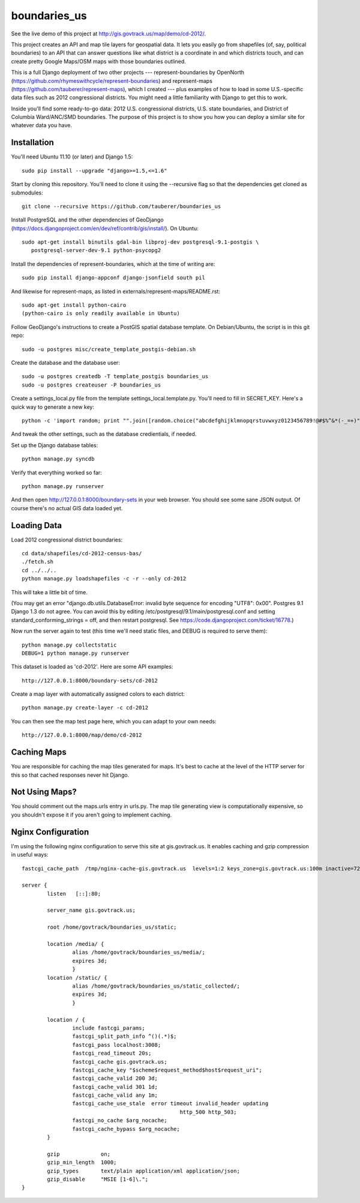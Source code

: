 =============
boundaries_us
=============

See the live demo of this project at http://gis.govtrack.us/map/demo/cd-2012/.

This project creates an API and map tile layers for geospatial data. It lets you easily go from shapefiles (of, say, political boundaries) to an API that can answer questions like what district is a coordinate in and which districts touch, and can create pretty Google Maps/OSM maps with those boundaries outlined.

This is a full Django deployment of two other projects --- represent-boundaries by OpenNorth (https://github.com/rhymeswithcycle/represent-boundaries) and represent-maps (https://github.com/tauberer/represent-maps), which I created --- plus examples of how to load in some U.S.-specific data files such as 2012 congressional districts. You might need a little familiarity with Django to get this to work.

Inside you'll find some ready-to-go data: 2012 U.S. congressional districts, U.S. state boundaries, and District of Columbia Ward/ANC/SMD boundaries. The purpose of this project is to show you how you can deploy a similar site for whatever data you have.


Installation
------------

You'll need Ubuntu 11.10 (or later) and Django 1.5::

  sudo pip install --upgrade "django>=1.5,<=1.6"

Start by cloning this repository. You'll need to clone it using the --recursive flag so that the dependencies get cloned as submodules::

  git clone --recursive https://github.com/tauberer/boundaries_us

Install PostgreSQL and the other dependencies of GeoDjango (https://docs.djangoproject.com/en/dev/ref/contrib/gis/install/). On Ubuntu::

  sudo apt-get install binutils gdal-bin libproj-dev postgresql-9.1-postgis \
     postgresql-server-dev-9.1 python-psycopg2

Install the dependencies of represent-boundaries, which at the time of writing are::

  sudo pip install django-appconf django-jsonfield south pil
  
And likewise for represent-maps, as listed in externals/represent-maps/README.rst::

  sudo apt-get install python-cairo
  (python-cairo is only readily available in Ubuntu)

Follow GeoDjango's instructions to create a PostGIS spatial database template.
On Debian/Ubuntu, the script is in this git repo::

  sudo -u postgres misc/create_template_postgis-debian.sh 

Create the database and the database user::

  sudo -u postgres createdb -T template_postgis boundaries_us
  sudo -u postgres createuser -P boundaries_us

Create a settings_local.py file from the template settings_local.template.py. You'll need to fill in SECRET_KEY. Here's a quick way to generate a new key::

  python -c 'import random; print "".join([random.choice("abcdefghijklmnopqrstuvwxyz0123456789!@#$%^&*(-_=+)") for i in range(50)])'

And tweak the other settings, such as the database credientials, if needed.
  
Set up the Django database tables::

  python manage.py syncdb
  
Verify that everything worked so far::

  python manage.py runserver
  
And then open http://127.0.0.1:8000/boundary-sets in your web browser. You should see some sane JSON output. Of course there's no actual GIS data loaded yet.

Loading Data
------------

Load 2012 congressional district boundaries::

  cd data/shapefiles/cd-2012-census-bas/
  ./fetch.sh
  cd ../../..
  python manage.py loadshapefiles -c -r --only cd-2012

This will take a little bit of time.
  
(You may get an error "django.db.utils.DatabaseError: invalid byte sequence for encoding "UTF8": 0x00". Postgres 9.1 Django 1.3 do not agree. You can avoid this by editing /etc/postgresql/9.1/main/postgresql.conf and setting standard_conforming_strings = off, and then restart postgresql. See https://code.djangoproject.com/ticket/16778.)

Now run the server again to test (this time we'll need static files, and DEBUG is required to serve them)::

  python manage.py collectstatic
  DEBUG=1 python manage.py runserver

This dataset is loaded as 'cd-2012'. Here are some API examples::

  http://127.0.0.1:8000/boundary-sets/cd-2012
  
Create a map layer with automatically assigned colors to each district::
	
  python manage.py create-layer -c cd-2012
  
You can then see the map test page here, which you can adapt to your own needs::

   http://127.0.0.1:8000/map/demo/cd-2012

Caching Maps
------------

You are responsible for caching the map tiles generated for maps. It's best to cache at the level of the HTTP server for this so that cached responses never hit Django.

Not Using Maps?
---------------

You should comment out the maps.urls entry in urls.py. The map tile generating view is computationally expensive, so you shouldn't expose it if you aren't going to implement caching.

Nginx Configuration
---------------

I'm using the following nginx configuration to serve this site at gis.govtrack.us. It enables caching and gzip compression in useful ways::
	
	fastcgi_cache_path  /tmp/nginx-cache-gis.govtrack.us  levels=1:2 keys_zone=gis.govtrack.us:100m inactive=72h max_size=1g;
	
	server {
		listen   [::]:80;
		
		server_name gis.govtrack.us;
	
		root /home/govtrack/boundaries_us/static;
	
		location /media/ {
			alias /home/govtrack/boundaries_us/media/;
			expires 3d;
			}
		location /static/ {
			alias /home/govtrack/boundaries_us/static_collected/;
			expires 3d;
			}
	
		location / {
			include fastcgi_params;
			fastcgi_split_path_info ^()(.*)$;
			fastcgi_pass localhost:3008;
			fastcgi_read_timeout 20s;
			fastcgi_cache gis.govtrack.us;
			fastcgi_cache_key "$scheme$request_method$host$request_uri";
			fastcgi_cache_valid 200 3d;
			fastcgi_cache_valid 301 1d;
			fastcgi_cache_valid any 1m;
			fastcgi_cache_use_stale  error timeout invalid_header updating
							  http_500 http_503;
			fastcgi_no_cache $arg_nocache;
			fastcgi_cache_bypass $arg_nocache;
		}
	
		gzip             on;
		gzip_min_length  1000;
		gzip_types       text/plain application/xml application/json;
		gzip_disable     "MSIE [1-6]\.";
	}


